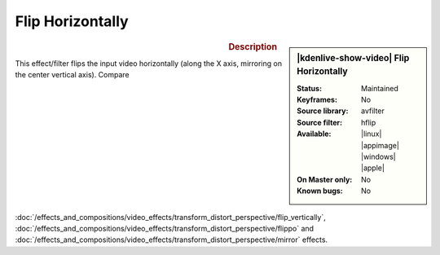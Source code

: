 .. meta::

   :description: Kdenlive Video Effects - Flip Horizontally
   :keywords: KDE, Kdenlive, video editor, help, learn, easy, effects, filter, video effects, transform, distort, perspective, flip horizontally

.. metadata-placeholder

   :authors: - Bernd Jordan (https://discuss.kde.org/u/berndmj)

   :license: Creative Commons License SA 4.0


Flip Horizontally
=================

.. figure:: /images/effects_and_compositions/kdenlive2304_effects-flip_horizontally.webp
   :width: 365px
   :figwidth: 365px
   :align: left
   :alt: kdenlive2304_effects-flip_horizontally

.. sidebar:: |kdenlive-show-video| Flip Horizontally

   :**Status**:
      Maintained
   :**Keyframes**:
      No
   :**Source library**:
      avfilter
   :**Source filter**:
      hflip
   :**Available**:
      |linux| |appimage| |windows| |apple|
   :**On Master only**:
      No
   :**Known bugs**:
      No

.. rst-class:: clear-both


.. rubric:: Description

This effect/filter flips the input video horizontally (along the X axis, mirroring on the center vertical axis). Compare :doc:`/effects_and_compositions/video_effects/transform_distort_perspective/flip_vertically`, :doc:`/effects_and_compositions/video_effects/transform_distort_perspective/flippo` and :doc:`/effects_and_compositions/video_effects/transform_distort_perspective/mirror` effects.
